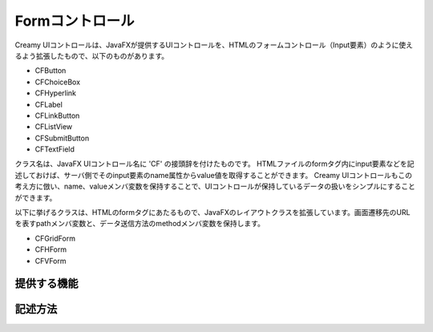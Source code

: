 =============================================
Formコントロール
=============================================
Creamy UIコントロールは、JavaFXが提供するUIコントロールを、HTMLのフォームコントロール（Input要素）のように使えるよう拡張したもので、以下のものがあります。

- CFButton
- CFChoiceBox
- CFHyperlink
- CFLabel
- CFLinkButton
- CFListView
- CFSubmitButton
- CFTextField

クラス名は、JavaFX UIコントロール名に 'CF' の接頭辞を付けたものです。
HTMLファイルのformタグ内にinput要素などを記述しておけば、サーバ側でそのinput要素のname属性からvalue値を取得することができます。
Creamy UIコントロールもこの考え方に倣い、name、valueメンバ変数を保持することで、UIコントロールが保持しているデータの扱いをシンプルにすることができます。

以下に挙げるクラスは、HTMLのformタグにあたるもので、JavaFXのレイアウトクラスを拡張しています。画面遷移先のURLを表すpathメンバ変数と、データ送信方法のmethodメンバ変数を保持します。

- CFGridForm
- CFHForm
- CFVForm


提供する機能
=============================================

記述方法
=============================================

